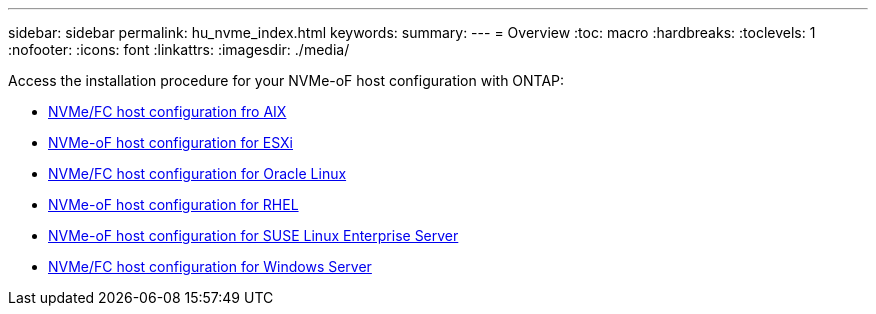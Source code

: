 ---
sidebar: sidebar
permalink: hu_nvme_index.html
keywords:
summary: 
---
= Overview
:toc: macro
:hardbreaks:
:toclevels: 1
:nofooter:
:icons: font
:linkattrs:
:imagesdir: ./media/

Access the installation procedure for your NVMe-oF host configuration with ONTAP:

* link:nvme_aix.html[NVMe/FC host configuration fro AIX]
* link:nvme_esxi_8.html[NVMe-oF host configuration for ESXi]
* link:nvme_ol_90.html[NVMe/FC host configuration for Oracle Linux]
* link:nvme_rhel_92.html[NVMe-oF host configuration for RHEL]
* link:nvme_sles15_sp4.html[NVMe-oF host configuration for SUSE Linux Enterprise Server]
* link:nvme_windows_2022.html[NVMe/FC host configuration for Windows Server]